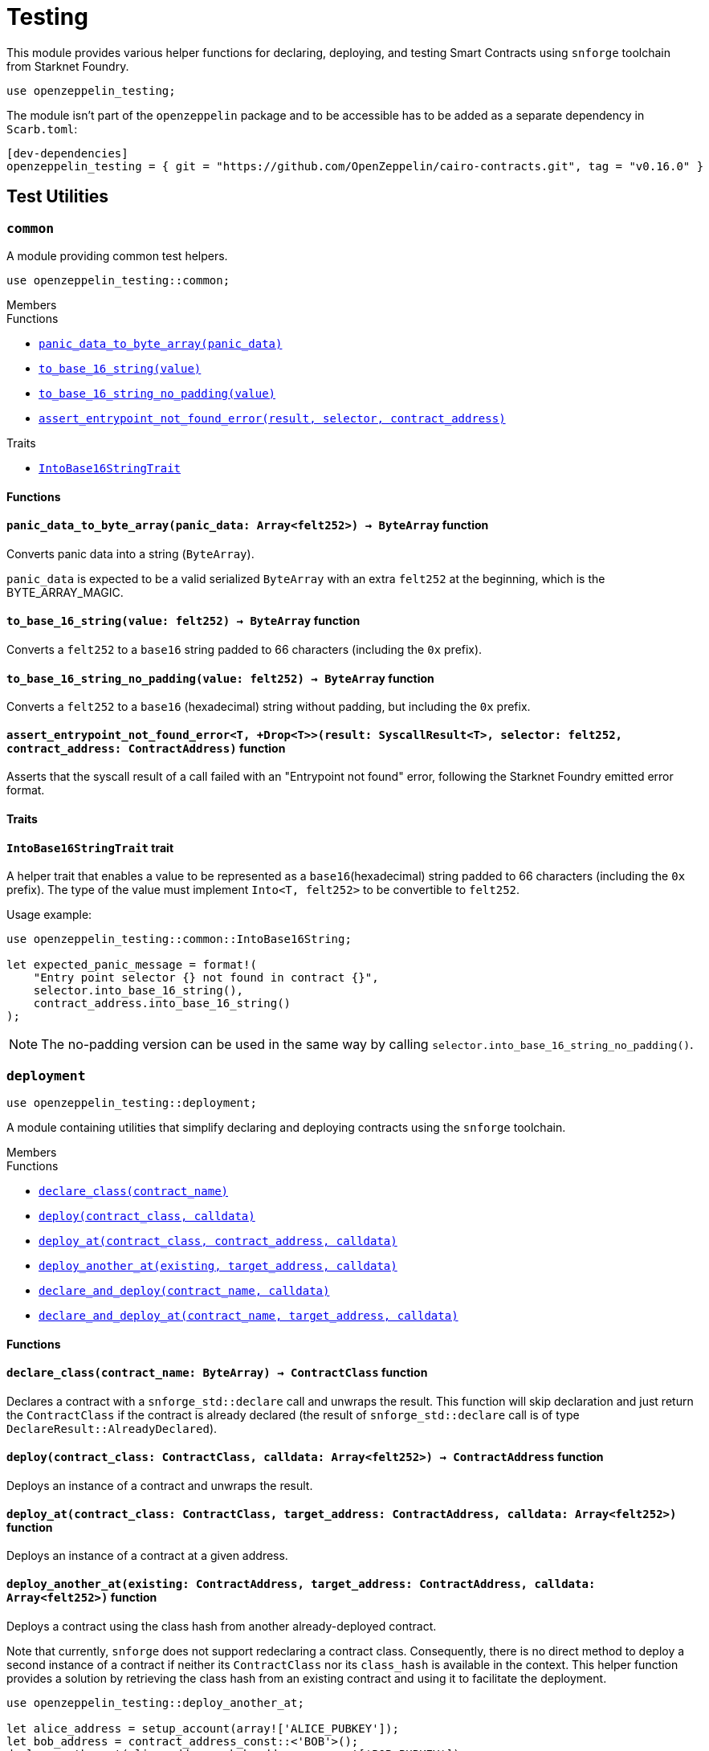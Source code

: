 = Testing

:stark: https://docs.starknet.io/architecture-and-concepts/cryptography/stark-curve/[Stark]
:secp256k1: https://github.com/starkware-libs/cairo/blob/main/corelib/src/starknet/secp256k1.cairo[Secp256k1]

This module provides various helper functions for declaring, deploying,
and testing Smart Contracts using `snforge` toolchain from Starknet Foundry.

```cairo
use openzeppelin_testing;
```

The module isn't part of the `openzeppelin` package and to be accessible has to
be added as a separate dependency in `Scarb.toml`:

```
[dev-dependencies]
openzeppelin_testing = { git = "https://github.com/OpenZeppelin/cairo-contracts.git", tag = "v0.16.0" }
```

== Test Utilities

[.contract]
[[testing-common]]
=== `++common++`

A module providing common test helpers.

```cairo
use openzeppelin_testing::common;
```

[.contract-index]
.Members
--
.Functions
* xref:#testing-common-panic_data_to_byte_array[`++panic_data_to_byte_array(panic_data)++`]
* xref:#testing-common-to_base_16_string[`++to_base_16_string(value)++`]
* xref:#testing-common-to_base_16_string_no_padding[`++to_base_16_string_no_padding(value)++`]
* xref:#testing-common-assert_entrypoint_not_found_error[`++assert_entrypoint_not_found_error(result, selector, contract_address)++`]

.Traits
* xref:#testing-common-IntoBase16StringTrait[`++IntoBase16StringTrait++`]
--

[#testing-common-Functions]
==== Functions

[.contract-item]
[[testing-common-panic_data_to_byte_array]]
==== `[.contract-item-name]#++panic_data_to_byte_array++#++(panic_data: Array<felt252>) → ByteArray++` [.item-kind]#function#

Converts panic data into a string (`ByteArray`).

`panic_data` is expected to be a valid serialized `ByteArray` with an extra `felt252` at the beginning, which is the BYTE_ARRAY_MAGIC.

[.contract-item]
[[testing-common-to_base_16_string]]
==== `[.contract-item-name]#++to_base_16_string++#++(value: felt252) → ByteArray++` [.item-kind]#function#

Converts a `felt252` to a `base16` string padded to 66 characters (including the `0x` prefix).

[.contract-item]
[[testing-common-to_base_16_string_no_padding]]
==== `[.contract-item-name]#++to_base_16_string_no_padding++#++(value: felt252) → ByteArray++` [.item-kind]#function#

Converts a `felt252` to a `base16` (hexadecimal) string without padding, but including the `0x`
prefix.

[.contract-item]
[[testing-common-assert_entrypoint_not_found_error]]
==== `[.contract-item-name]#++assert_entrypoint_not_found_error++#<T, +Drop<T>>(result: SyscallResult<T>, selector: felt252, contract_address: ContractAddress)` [.item-kind]#function#

Asserts that the syscall result of a call failed with an "Entrypoint not found" error,
following the Starknet Foundry emitted error format.

[#testing-common-Traits]
==== Traits

[.contract-item]
[[testing-common-IntoBase16StringTrait]]
==== `[.contract-item-name]#++IntoBase16StringTrait++#` [.item-kind]#trait#

A helper trait that enables a value to be represented as a `base16`(hexadecimal) string padded to 66 characters
(including the `0x` prefix). The type of the value must implement `Into<T, felt252>` to be
convertible to `felt252`.

Usage example:

```cairo
use openzeppelin_testing::common::IntoBase16String;

let expected_panic_message = format!(
    "Entry point selector {} not found in contract {}",
    selector.into_base_16_string(),
    contract_address.into_base_16_string()
);
```

NOTE: The no-padding version can be used in the same way by calling `selector.into_base_16_string_no_padding()`.

[.contract]
[[testing-deployment]]
=== `++deployment++`

```cairo
use openzeppelin_testing::deployment;
```

A module containing utilities that simplify declaring and deploying contracts using the `snforge` toolchain.

[.contract-index]
.Members
--
.Functions
* xref:#testing-deployment-declare_class[`++declare_class(contract_name)++`]
* xref:#testing-deployment-deploy[`++deploy(contract_class, calldata)++`]
* xref:#testing-deployment-deploy_at[`++deploy_at(contract_class, contract_address, calldata)++`]
* xref:#testing-deployment-deploy_another_at[`++deploy_another_at(existing, target_address, calldata)++`]
* xref:#testing-deployment-declare_and_deploy[`++declare_and_deploy(contract_name, calldata)++`]
* xref:#testing-deployment-declare_and_deploy_at[`++declare_and_deploy_at(contract_name, target_address, calldata)++`]
--

[#testing-deployment-Functions]
==== Functions

[.contract-item]
[[testing-deployment-declare_class]]
==== `[.contract-item-name]#++declare_class++#++(contract_name: ByteArray) → ContractClass++` [.item-kind]#function#

Declares a contract with a `snforge_std::declare` call and unwraps the result. This function will skip declaration and just return the `ContractClass` if the contract is already declared (the result of `snforge_std::declare` call is of type `DeclareResult::AlreadyDeclared`).

[.contract-item]
[[testing-deployment-deploy]]
==== `[.contract-item-name]#++deploy++#++(contract_class: ContractClass, calldata: Array<felt252>) → ContractAddress++` [.item-kind]#function#

Deploys an instance of a contract and unwraps the result.

[.contract-item]
[[testing-deployment-deploy_at]]
==== `[.contract-item-name]#++deploy_at++#++(contract_class: ContractClass, target_address: ContractAddress, calldata: Array<felt252>)++` [.item-kind]#function#

Deploys an instance of a contract at a given address.

[.contract-item]
[[testing-deployment-deploy_another_at]]
==== `[.contract-item-name]#++deploy_another_at++#++(existing: ContractAddress, target_address: ContractAddress, calldata: Array<felt252>)++` [.item-kind]#function#

Deploys a contract using the class hash from another already-deployed contract.

Note that currently, `snforge` does not support redeclaring a contract class. Consequently,
there is no direct method to deploy a second instance of a contract if neither its `ContractClass`
nor its `class_hash` is available in the context. This helper function provides a solution by retrieving
the class hash from an existing contract and using it to facilitate the deployment.

```cairo
use openzeppelin_testing::deploy_another_at;

let alice_address = setup_account(array!['ALICE_PUBKEY']);
let bob_address = contract_address_const::<'BOB'>();
deploy_another_at(alice_address, bob_address, array!['BOB_PUBKEY']);
```

[.contract-item]
[[testing-deployment-declare_and_deploy]]
==== `[.contract-item-name]#++declare_and_deploy++#++(contract_name: ByteArray, calldata: Array<felt252>) → ContractAddress++` [.item-kind]#function#

Combines the declaration of a class and the deployment of a contract into one function call. This function will skip declaration if the contract is already declared (the result of `snforge_std::declare` call is of type `DeclareResult::AlreadyDeclared`).

[.contract-item]
[[testing-deployment-declare_and_deploy_at]]
==== `[.contract-item-name]#++declare_and_deploy_at++#++(contract_name: ByteArray, target_address: ContractAddress, calldata: Array<felt252>)++` [.item-kind]#function#

Combines the declaration of a class and the deployment of a contract at the given address into one function call. This function will skip declaration if the contract is already declared (the result of `snforge_std::declare` call is of type `DeclareResult::AlreadyDeclared`).

[.contract]
[[testing-events]]
=== `++events++`

```cairo
use openzeppelin_testing::events;
use openzeppelin_testing::events::EventSpyExt;
```

A module offering an extended set of functions for handling emitted events, enhancing the default
event utilities provided by `snforge`. These functions are accessible via the `EventSpyExt`
trait implemented on the `EventSpy` struct.

[.contract-index]
.Members
--
.Functions
* xref:#testing-events-assert_only_event[`++assert_only_event(self, from_address, event)++`]
* xref:#testing-events-assert_emitted_single[`++assert_emitted_single(self, from_address, expected_event)++`]
* xref:#testing-events-drop_event[`++drop_event(self)++`]
* xref:#testing-events-drop_n_events[`++drop_n_events(self, number_to_drop)++`]
* xref:#testing-events-drop_all_events[`++drop_all_events(self)++`]
* xref:#testing-events-assert_no_events_left[`++assert_no_events_left(self)++`]
* xref:#testing-events-assert_no_events_left_from[`++assert_no_events_left_from(self, from_address)++`]
* xref:#testing-events-count_events_from[`++count_events_from(self, from_address)++`]
--

[#testing-events-Functions]
==== Functions

[.contract-item]
[[testing-events-assert_only_event]]
==== `[.contract-item-name]#++assert_only_event++#++<T, +starknet::Event<T>, +Drop<T>>(ref self: EventSpy, from_address: ContractAddress, expected_event: T)++` [.item-kind]#function#

Ensures that `from_address` has emitted only the `expected_event` and no additional events.

[.contract-item]
[[testing-events-assert_emitted_single]]
==== `[.contract-item-name]#++assert_emitted_single++#++<T, +starknet::Event<T>, +Drop<T>>(ref self: EventSpy, from_address: ContractAddress, expected_event: T)++` [.item-kind]#function#

Ensures that `from_address` has emitted the `expected_event`.

[.contract-item]
[[testing-events-drop_event]]
==== `[.contract-item-name]#++drop_event++#++(ref self: EventSpy)++` [.item-kind]#function#

Removes a single event from the queue. If the queue is empty, the function will panic.

[.contract-item]
[[testing-events-drop_n_events]]
==== `[.contract-item-name]#++drop_n_events++#++(ref self: EventSpy, number_to_drop: u32)++` [.item-kind]#function#

Removes `number_to_drop` events from the queue. If the queue is empty, the function will panic.

[.contract-item]
[[testing-events-drop_all_events]]
==== `[.contract-item-name]#++drop_all_events++#++(ref self: EventSpy)++` [.item-kind]#function#

Removes all events remaining on the queue. If the queue is empty already, the function will do nothing.

[.contract-item]
[[testing-events-assert_no_events_left]]
==== `[.contract-item-name]#++assert_no_events_left++#++(ref self: EventSpy)++` [.item-kind]#function#

Ensures that there are no events remaining on the queue.

[.contract-item]
[[testing-events-assert_no_events_left_from]]
==== `[.contract-item-name]#++assert_no_events_left_from++#++(ref self: EventSpy, from_address: ContractAddress)++` [.item-kind]#function#

Ensures that there are no events emitted from the given address remaining on the queue.

[.contract-item]
[[testing-events-count_events_from]]
==== `[.contract-item-name]#++count_events_from++#++(ref self: EventSpy, from_address: ContractAddress) → u32++` [.item-kind]#function#

Counts the number of remaining events emitted from the given address.

[.contract]
[[testing-signing]]
=== `++signing++`

```cairo
use openzeppelin_testing::signing;
```

A module offering utility functions for easier management of key pairs and signatures.

[.contract-index]
.Members
--
.Functions
* xref:#testing-signing-get_stark_keys_from[`++get_stark_keys_from(private_key)++`]
* xref:#testing-signing-get_secp256k1_keys_from[`++get_secp256k1_keys_from(private_key)++`]

.Traits
* xref:#testing-signing-SerializedSigning[`++SerializedSigning++`]
--

[#testing-signing-Functions]
==== Functions

[.contract-item]
[[testing-signing-get_stark_keys_from]]
==== `[.contract-item-name]#++get_stark_keys_from++#++(private_key: felt252) → StarkKeyPair++` [.item-kind]#function#

Builds a {stark} key pair from a private key represented by a `felt252` value.

[.contract-item]
[[testing-signing-get_secp256k1_keys_from]]
==== `[.contract-item-name]#++get_secp256k1_keys_from++#++(private_key: u256) → Secp256k1KeyPair++` [.item-kind]#function#

Builds a {secp256k1} key pair from a private key represented by a `u256` value.

[#testing-signing-Traits]
==== Traits

[.contract-item]
[[testing-signing-SerializedSigning]]
==== `[.contract-item-name]#++SerializedSigning++#` [.item-kind]#trait#

A helper trait that facilitates signing and converting the result signature into a serialized format.

Usage example:

```cairo
use openzeppelin_testing::signing::{
    StarkKeyPair, get_stark_keys_from, StarkSerializedSigning
};

let key_pair = get_stark_keys_from('SECRET_KEY');
let serialized_signature = key_pair.serialized_sign('TX_HASH');
```
